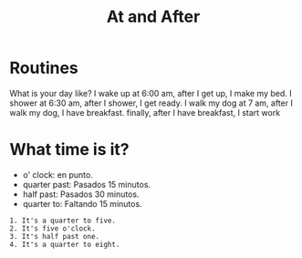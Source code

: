 #+title: At and After



* Routines
What is your day like?
I wake up at 6:00 am, after I get up, I make my bed.
I shower at 6:30 am, after I shower, I get ready.
I walk my dog at 7 am, after I walk my dog, I have breakfast.
finally, after I have breakfast, I start work

* What time is it?
- o' clock: en punto.
- quarter past: Pasados 15 minutos.
- half past: Pasados 30 minutos.
- quarter to: Faltando 15 minutos.

#+begin_example
1. It's a quarter to five.
2. It's five o'clock.
3. It's half past one.
4. It's a quarter to eight.
#+end_example
